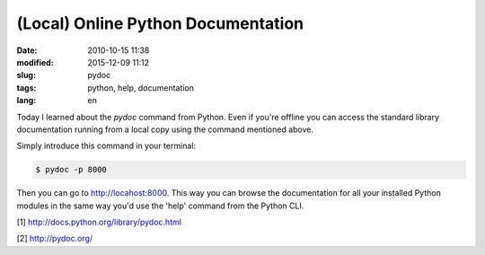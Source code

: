 (Local) Online Python Documentation
===================================

:date: 2010-10-15 11:38
:modified: 2015-12-09 11:12
:slug: pydoc
:tags: python, help, documentation
:lang: en


Today I learned about the `pydoc` command from Python. Even if you're offline you can access the standard library documentation running from a local copy using the command mentioned above.

Simply introduce this command in your terminal:



.. code-block:: bash
    
    $ pydoc -p 8000

Then you can go to `http://locahost:8000 <http://localhost:8000>`_. This way you can browse the documentation for all your installed Python modules in the same way you'd use the 'help' command from the Python CLI.

[1] `http://docs.python.org/library/pydoc.html <http://docs.python.org/library/pydoc.html>`_

[2] `http://pydoc.org/ <http://pydoc.org/>`_


